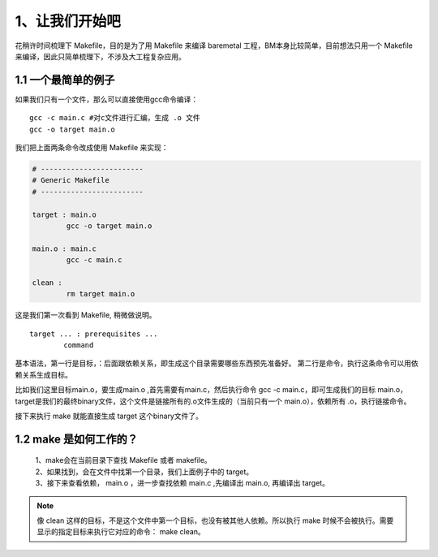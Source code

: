 1、让我们开始吧
==========================================

花稍许时间梳理下 Makefile，目的是为了用 Makefile 来编译 baremetal 工程，BM本身比较简单，目前想法只用一个 Makefile 来编译，因此只简单梳理下，不涉及大工程复杂应用。


1.1 一个最简单的例子
-------------------------------------------

如果我们只有一个文件，那么可以直接使用gcc命令编译：

::

   gcc -c main.c #对c文件进行汇编，生成 .o 文件
   gcc -o target main.o 

我们把上面两条命令改成使用 Makefile 来实现：

.. code-block:: makefile

	# ------------------------
	# Generic Makefile
	# ------------------------

	target : main.o
		gcc -o target main.o 

	main.o : main.c
		gcc -c main.c

	clean :
		rm target main.o


这是我们第一次看到 Makefile, 稍微做说明。

::

	target ... : prerequisites ... 
		command 

基本语法，第一行是目标，：后面跟依赖关系，即生成这个目录需要哪些东西预先准备好。
第二行是命令，执行这条命令可以用依赖关系生成目标。

比如我们这里目标main.o，要生成main.o ,首先需要有main.c，然后执行命令 gcc -c main.c，即可生成我们的目标 main.o，
target是我们的最终binary文件，这个文件是链接所有的.o文件生成的（当前只有一个 main.o），依赖所有 .o，执行链接命令。

接下来执行 make 就能直接生成 target 这个binary文件了。

1.2 make 是如何工作的？
-----------------------------------
 | 1、make会在当前目录下查找 Makefile 或者 makefile。
 | 2、如果找到，会在文件中找第一个目录，我们上面例子中的 target。
 | 3、接下来查看依赖， main.o ，进一步查找依赖 main.c ,先编译出 main.o, 再编译出 target。

.. note::
 像 clean 这样的目标，不是这个文件中第一个目标，也没有被其他人依赖。所以执行 make 时候不会被执行。需要显示的指定目标来执行它对应的命令： make clean。


